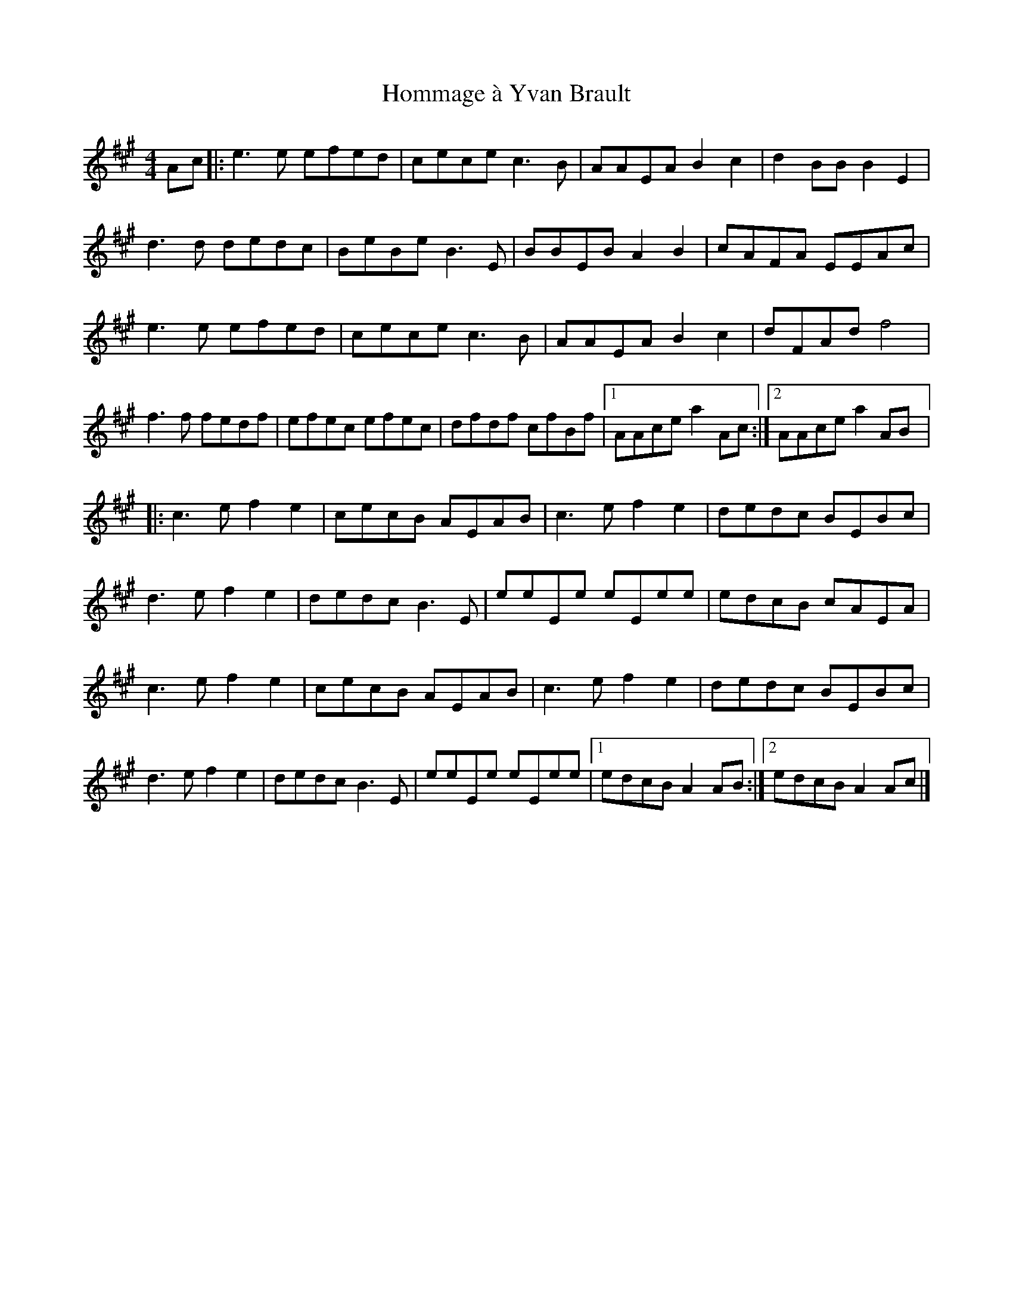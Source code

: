 X:153
T:Hommage à Yvan Brault
S:Gaston Nolet, SPTDQ 2011
Z:robin.beech@mcgill.ca
M:4/4
L:1/8
K:A
Ac |: e3e efed | cece c3B | AAEA B2c2 | d2BB B2E2 |
d3d dedc | BeBe B3E | BBEB A2B2 | cAFA EEAc |
e3e efed | cece c3B | AAEA B2c2 | dFAd f4 |
f3f fedf | efec efec | dfdf cfBf |1 AAce a2Ac :|2 AAce a2AB |:
c3e f2e2 | cecB AEAB | c3e f2e2 | dedc BEBc |
d3e f2e2 | dedc B3E | eeEe eEee | edcB cAEA |
c3e f2e2 | cecB AEAB | c3e f2e2 | dedc BEBc |
d3e f2e2 | dedc B3E | eeEe eEee |1 edcB A2AB :|2 edcB A2Ac |]

